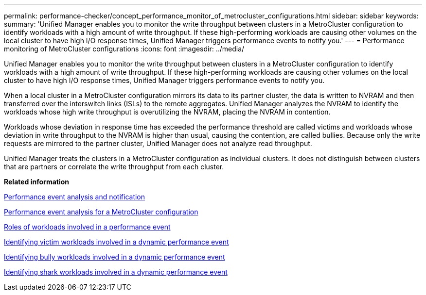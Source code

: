 ---
permalink: performance-checker/concept_performance_monitor_of_metrocluster_configurations.html
sidebar: sidebar
keywords: 
summary: 'Unified Manager enables you to monitor the write throughput between clusters in a MetroCluster configuration to identify workloads with a high amount of write throughput. If these high-performing workloads are causing other volumes on the local cluster to have high I/O response times, Unified Manager triggers performance events to notify you.'
---
= Performance monitoring of MetroCluster configurations
:icons: font
:imagesdir: ../media/

[.lead]
Unified Manager enables you to monitor the write throughput between clusters in a MetroCluster configuration to identify workloads with a high amount of write throughput. If these high-performing workloads are causing other volumes on the local cluster to have high I/O response times, Unified Manager triggers performance events to notify you.

When a local cluster in a MetroCluster configuration mirrors its data to its partner cluster, the data is written to NVRAM and then transferred over the interswitch links (ISLs) to the remote aggregates. Unified Manager analyzes the NVRAM to identify the workloads whose high write throughput is overutilizing the NVRAM, placing the NVRAM in contention.

Workloads whose deviation in response time has exceeded the performance threshold are called victims and workloads whose deviation in write throughput to the NVRAM is higher than usual, causing the contention, are called bullies. Because only the write requests are mirrored to the partner cluster, Unified Manager does not analyze read throughput.

Unified Manager treats the clusters in a MetroCluster configuration as individual clusters. It does not distinguish between clusters that are partners or correlate the write throughput from each cluster.

*Related information*

xref:reference_performance_event_analysis_and_notification.adoc[Performance event analysis and notification]

xref:concept_performance_incident_analysis_for_metrocluster_configuration.adoc[Performance event analysis for a MetroCluster configuration]

xref:concept_roles_of_workloads_involved_in_performance_incident.adoc[Roles of workloads involved in a performance event]

xref:task_identify_victim_workloads_involved_in_performance_event.adoc[Identifying victim workloads involved in a dynamic performance event]

xref:task_identify_bully_workloads_involved_in_performance_event.adoc[Identifying bully workloads involved in a dynamic performance event]

xref:task_identify_shark_workloads_involved_in_performance_event.adoc[Identifying shark workloads involved in a dynamic performance event]
